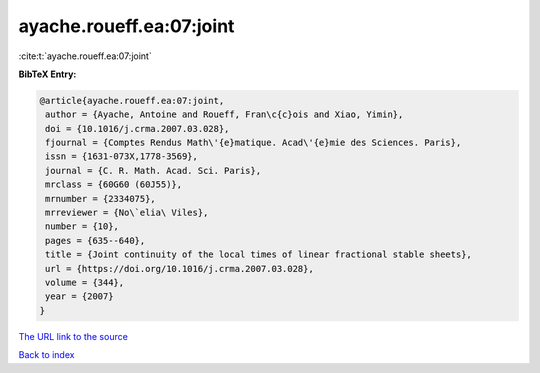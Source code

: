 ayache.roueff.ea:07:joint
=========================

:cite:t:`ayache.roueff.ea:07:joint`

**BibTeX Entry:**

.. code-block:: bibtex

   @article{ayache.roueff.ea:07:joint,
    author = {Ayache, Antoine and Roueff, Fran\c{c}ois and Xiao, Yimin},
    doi = {10.1016/j.crma.2007.03.028},
    fjournal = {Comptes Rendus Math\'{e}matique. Acad\'{e}mie des Sciences. Paris},
    issn = {1631-073X,1778-3569},
    journal = {C. R. Math. Acad. Sci. Paris},
    mrclass = {60G60 (60J55)},
    mrnumber = {2334075},
    mrreviewer = {No\`elia\ Viles},
    number = {10},
    pages = {635--640},
    title = {Joint continuity of the local times of linear fractional stable sheets},
    url = {https://doi.org/10.1016/j.crma.2007.03.028},
    volume = {344},
    year = {2007}
   }
`The URL link to the source <ttps://doi.org/10.1016/j.crma.2007.03.028}>`_


`Back to index <../By-Cite-Keys.html>`_
